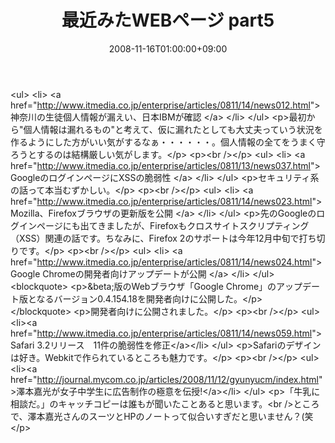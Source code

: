 #+TITLE: 最近みたWEBページ part5
#+DATE: 2008-11-16T01:00:00+09:00
#+DRAFT: false
#+TAGS: 過去記事インポート

<ul>
<li> <a href="http://www.itmedia.co.jp/enterprise/articles/0811/14/news012.html"> 神奈川の生徒個人情報が漏えい、日本IBMが確認 </a> </li>
</ul>
<p>最初から"個人情報は漏れるもの"と考えて、仮に漏れたとしても大丈夫っていう状況を作るようにした方がいい気がするなぁ・・・・・・。個人情報の全てをうまく守ろうとするのは結構厳しい気がします。</p>
<p><br /></p>
<ul>
<li> <a href="http://www.itmedia.co.jp/enterprise/articles/0811/13/news037.html"> GoogleのログインページにXSSの脆弱性 </a> </li>
</ul>
<p>セキュリティ系の話って本当むずかしい。</p>
<p><br /></p>
<ul>
<li> <a href="http://www.itmedia.co.jp/enterprise/articles/0811/14/news023.html"> Mozilla、Firefoxブラウザの更新版を公開 </a> </li>
</ul>
<p>先のGoogleのログインページにも出てきましたが、Firefoxもクロスサイトスクリプティング（XSS）関連の話です。ちなみに、Firefox 2のサポートは今年12月中旬で打ち切りです。</p>
<p><br /></p>
<ul>
<li> <a href="http://www.itmedia.co.jp/enterprise/articles/0811/14/news024.html"> Google Chromeの開発者向けアップデートが公開 </a> </li>
</ul>
<blockquote>
<p>&beta;版のWebブラウザ「Google Chrome」のアップデート版となるバージョン0.4.154.18を開発者向けに公開した。</p>
</blockquote>
<p>開発者向けに公開されました。</p>
<p><br /></p>
<ul>
<li><a href="http://www.itmedia.co.jp/enterprise/articles/0811/14/news059.html">Safari 3.2リリース　11件の脆弱性を修正</a></li>
</ul>
<p>Safariのデザインは好き。Webkitで作られているところも魅力です。</p>
<p><br /></p>
<ul>
<li><a href="http://journal.mycom.co.jp/articles/2008/11/12/gyunyucm/index.html">澤本嘉光が女子中学生に広告制作の極意を伝授!</a></li>
</ul>
<p>「牛乳に相談だ。」のキャッチコピーは誰もが聞いたことあると思います。<br />ところで、澤本嘉光さんのスーツとHPのノートって似合いすぎだと思いません？(笑</p>
